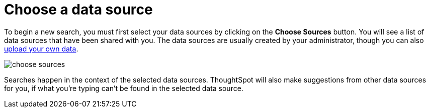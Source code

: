 = Choose a data source
:last_updated: tbd
:permalink: /:collection/:path.html
:sidebar: mydoc_sidebar
:summary: Before you start a new search, make sure you have chosen the right data sources.

To begin a new search, you must first select your data sources by clicking on the *Choose Sources* button.
You will see a list of data sources that have been shared with you.
The data sources are usually created by your administrator, though you can also xref:/end-user/data-view/generate-flat-file.adoc[upload your own data].

image::/images/choose_sources.png[]

Searches happen in the context of the selected data sources.
ThoughtSpot will also make suggestions from other data sources for you, if what you're typing can't be found in the selected data source.
